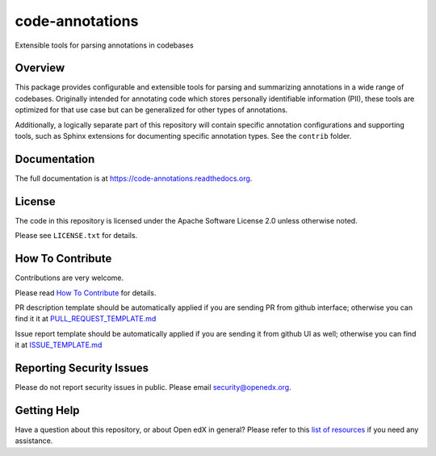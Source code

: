 code-annotations
=============================

|pypi-badge| |CI| |codecov-badge| |doc-badge| |pyversions-badge|
|license-badge|

Extensible tools for parsing annotations in codebases

Overview
--------

This package provides configurable and extensible tools for parsing and
summarizing annotations in a wide range of codebases. Originally intended for
annotating code which stores personally identifiable information (PII), these
tools are optimized for that use case but can be generalized for other types of
annotations.

Additionally, a logically separate part of this repository will contain specific annotation configurations and supporting tools, such as Sphinx extensions for documenting specific annotation types. See the ``contrib`` folder.

Documentation
-------------

The full documentation is at https://code-annotations.readthedocs.org.

License
-------

The code in this repository is licensed under the Apache Software License 2.0 unless
otherwise noted.

Please see ``LICENSE.txt`` for details.

How To Contribute
-----------------

Contributions are very welcome.

Please read `How To Contribute <https://github.com/openedx/.github/blob/master/CONTRIBUTING.md>`_ for details.

PR description template should be automatically applied if you are sending PR from github interface; otherwise you
can find it it at `PULL_REQUEST_TEMPLATE.md <https://github.com/openedx/code-annotations/blob/master/.github/PULL_REQUEST_TEMPLATE.md>`_

Issue report template should be automatically applied if you are sending it from github UI as well; otherwise you
can find it at `ISSUE_TEMPLATE.md <https://github.com/openedx/code-annotations/blob/master/.github/ISSUE_TEMPLATE.md>`_

Reporting Security Issues
-------------------------

Please do not report security issues in public. Please email security@openedx.org.

Getting Help
------------

Have a question about this repository, or about Open edX in general?  Please
refer to this `list of resources`_ if you need any assistance.

.. _list of resources: https://open.edx.org/getting-help


.. |pypi-badge| image:: https://img.shields.io/pypi/v/code-annotations.svg
    :target: https://pypi.python.org/pypi/code-annotations/
    :alt: PyPI

.. |CI| image:: https://github.com/openedx/code-annotations/workflows/Python%20CI/badge.svg?branch=master
    :target: https://github.com/openedx/code-annotations/actions?query=workflow%3A%22Python+CI%22
    :alt: CI

.. |codecov-badge| image:: http://codecov.io/github/edx/code-annotations/coverage.svg?branch=master
    :target: http://codecov.io/github/edx/code-annotations?branch=master
    :alt: Codecov

.. |doc-badge| image:: https://readthedocs.org/projects/code-annotations/badge/?version=latest
    :target: http://code-annotations.readthedocs.io/en/latest/
    :alt: Documentation

.. |pyversions-badge| image:: https://img.shields.io/pypi/pyversions/code-annotations.svg
    :target: https://pypi.python.org/pypi/code-annotations/
    :alt: Supported Python versions

.. |license-badge| image:: https://img.shields.io/github/license/edx/code-annotations.svg
    :target: https://github.com/openedx/code-annotations/blob/master/LICENSE.txt
    :alt: License
